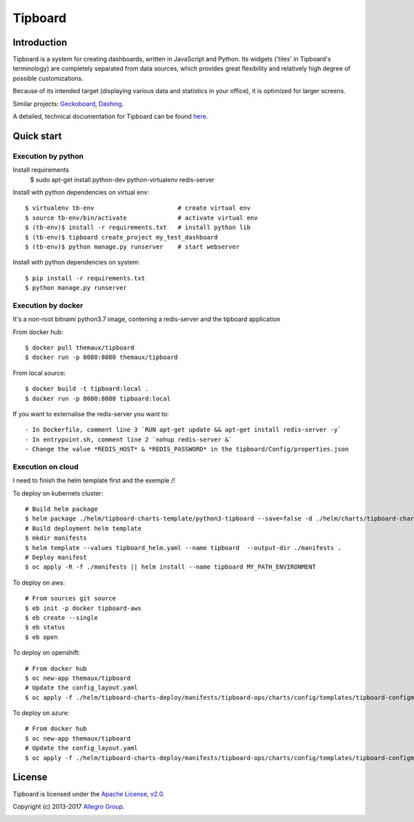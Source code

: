 ========
Tipboard
========

|docker modebuild| |docker build|  |docker stars|  |docs|

Introduction
------------

Tipboard is a system for creating dashboards, written in JavaScript and Python.
Its widgets ('tiles' in Tipboard's terminology) are completely separated from
data sources, which provides great flexibility and relatively high degree of
possible customizations.

Because of its intended target (displaying various data and statistics in your
office), it is optimized for larger screens.

Similar projects: `Geckoboard <http://www.geckoboard.com/>`_,
`Dashing <http://shopify.github.io/dashing/>`_.

A detailed, technical documentation for Tipboard can be found
`here <http://tipboard.readthedocs.org/en/latest/>`_.


Quick start
-----------


Execution by python
~~~~~~~~~~~~~~~~~~~

Install requirements
  $ sudo apt-get install python-dev python-virtualenv redis-server

Install with python dependencies on virtual env::

  $ virtualenv tb-env                       # create virtual env
  $ source tb-env/bin/activate              # activate virtual env
  $ (tb-env)$ install -r requirements.txt   # install python lib
  $ (tb-env)$ tipboard create_project my_test_dashboard
  $ (tb-env)$ python manage.py runserver    # start webserver

Install with python dependencies on system::

  $ pip install -r requirements.txt
  $ python manage.py runserver

Execution by docker
~~~~~~~~~~~~~~~~~~~

It's a non-root bitnami python3.7 image, contening a redis-server and the tipboard application

From docker hub::

  $ docker pull themaux/tipboard
  $ docker run -p 8080:8080 themaux/tipboard

From local source::

  $ docker build -t tipboard:local .
  $ docker run -p 8080:8080 tipboard:local

If you want to externalise the redis-server you want to::

    - In Dockerfile, comment line 3 `RUN apt-get update && apt-get install redis-server -y`
    - In entrypoint.sh, comment line 2 `nohup redis-server &`
    - Change the value *REDIS_HOST* & *REDIS_PASSWORD* in the tipboard/Config/properties.json

Execution on cloud
~~~~~~~~~~~~~~~~~~~~~~

I need to finish the helm template first and the exemple /!\

To deploy on kubernets cluster::

   # Build helm package
   $ helm package ./helm/tipboard-charts-template/python3-tipboard --save=false -d ./helm/charts/tipboard-charts-deploy
   # Build deployment helm template
   $ mkdir manifests
   $ helm template --values tipboard_helm.yaml --name tipboard  --output-dir ./manifests .
   # Deploy manifest
   $ oc apply -R -f ./manifests || helm install --name tipboard MY_PATH_ENVIRONMENT
   
To deploy on aws::
   
   # From sources git source
   $ eb init -p docker tipboard-aws
   $ eb create --single
   $ eb status
   $ eb open

To deploy on openshift::

   # From docker hub
   $ oc new-app themaux/tipboard
   # Update the config_layout.yaml
   $ oc apply -f ./helm/tipboard-charts-deploy/manifests/tipboard-ops/charts/config/templates/tipboard-configmap.yaml

To deploy on azure::

   # From docker hub
   $ oc new-app themaux/tipboard
   # Update the config_layout.yaml
   $ oc apply -f ./helm/tipboard-charts-deploy/manifests/tipboard-ops/charts/config/templates/tipboard-configmap.yaml

License
-------

Tipboard is licensed under the `Apache License, v2.0 <http://tipboard.readthedocs.org/en/latest/license.html>`_.

Copyright (c) 2013-2017 `Allegro Group <http://allegrogroup.com>`_.

|readme track|

.. |docs| image:: https://readthedocs.org/projects/tipboard/badge/?version=latest
    :alt: Documentation Status
    :scale: 100%
    :target: https://readthedocs.org/projects/tipboard/

.. |docker stars| image:: https://img.shields.io/docker/stars/themaux/tipboard
    :alt: Docker stars
    :scale: 100%
    :target: https://readthedocs.org/projects/tipboard/
    
.. |docker modebuild| image:: https://img.shields.io/docker/cloud/automated/themaux/tipboard
    :alt: Docker stars
    :scale: 100%
    :target: https://readthedocs.org/projects/tipboard/

.. |docker build| image:: https://img.shields.io/docker/cloud/build/themaux/tipboard.svg
    :alt: Docker stars
    :scale: 100%
    :target: https://readthedocs.org/projects/tipboard/

.. |readme track| image:: http://91.121.142.202/piwik/matomo.php?idsite=1&amp;rec=1
    :alt: readme track
    :scale: 100%
    :target: https://readthedocs.org/projects/tipboard/
